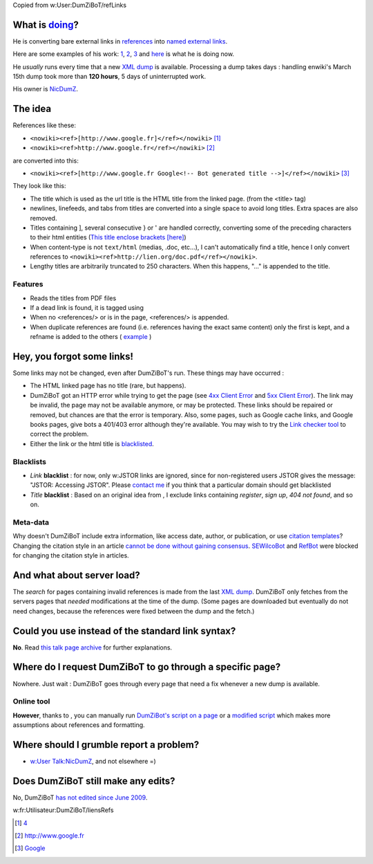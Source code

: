 Copied from w:User:DumZiBoT/refLinks

What is  `doing <w:Special:Contributions/DumZiBoT>`__?
-----------------------------------------------------

He is converting bare external links in `references <w:WP:FOOT>`__ into
`named external
links <w:Wikipedia:How to edit a page#Links_and_URLs>`__.

Here are some examples of his work:
`1 <http://en.wikipedia.org/w/index.php?title=Argument_from_ignorance&diff=prev&oldid=188799228>`__,
`2 <http://en.wikipedia.org/w/index.php?title=Linus_Torvalds&diff=prev&oldid=188799140>`__,
`3 <http://en.wikipedia.org/w/index.php?title=Lithium&diff=prev&oldid=188799102>`__
and `here <w:Special:Contributions/DumZiBoT>`__ is what he is doing now.

He *usually* runs every time that a new `XML
dump <w:Wikipedia:Database download>`__ is available. Processing a dump
takes days : handling enwiki's March 15th dump took more than **120
hours**, 5 days of uninterrupted work.

His owner is `NicDumZ <w:User Talk:NicDumZ>`__.

The idea
--------

References like these:

-  ``<nowiki><ref>[http://www.google.fr]</ref></nowiki>``\  [1]_
-  ``<nowiki><ref>http://www.google.fr</ref></nowiki>``\  [2]_

are converted into this:

-  ``<nowiki><ref>[http://www.google.fr Google<!-- Bot generated title -->]</ref></nowiki>``\  [3]_

They look like this:

.. raw:: html

   <references/>

-  The title which is used as the url title is the HTML title from the
   linked page. (from the <title> tag)
-  newlines, linefeeds, and tabs from titles are converted into a single
   space to avoid long titles. Extra spaces are also removed.
-  Titles containing ], several consecutive } or ' are handled
   correctly, converting some of the preceding characters to their html
   entities (`This title enclose brackets
   [here] <http://example.org>`__)
-  When content-type is not ``text/html`` (medias, .doc, etc...), I
   can't automatically find a title, hence I only convert references to
   ``<nowiki><ref>http://lien.org/doc.pdf</ref></nowiki>``.
-  Lengthy titles are arbitrarily truncated to 250 characters. When this
   happens, "..." is appended to the title.

Features
~~~~~~~~

-  Reads the titles from PDF files
-  If a dead link is found, it is tagged using
-  When no <references/> or is in the page, <references/> is appended.
-  When duplicate references are found (i.e. references having the exact
   same content) only the first is kept, and a refname is added to the
   others (
   `example <http://fr.wikipedia.org/w/index.php?title=Utilisateur:NicDumZ/Test6&diff=prev&oldid=31118383>`__
   )

Hey, you forgot some links!
---------------------------

.. raw:: mediawiki

   {{ambox
   | style=background:#d9eaf6; border:1px solid #4682b4; border-left:10px solid #4682b4; color:#333333;
   | image = [[w:Image:Nuvola apps important.svg|50px]]
   | text = '''If a link is unchanged after an edit by DumZiBoT, please check that you can access the linked page.'''</br>
   <small>If you think that a particular link was ignored by DumZiBoT because it's ''particular'', please [[w:User talk:NicDumZ|poke me]].</small>
   }}

Some links may not be changed, even after DumZiBoT's run. These things
may have occurred :

-  The HTML linked page has no title (rare, but happens).
-  DumZiBoT got an HTTP error while trying to get the page (see `4xx
   Client Error <w:List of HTTP status codes#4xx_Client_Error>`__ and
   `5xx Client Error <w:List of HTTP status codes#5xx_Client_Error>`__).
   The link may be invalid, the page may not be available anymore, or
   may be protected. These links should be repaired or removed, but
   chances are that the error is temporary. Also, some pages, such as
   Google cache links, and Google books pages, give bots a 401/403 error
   although they're available. You may wish to try the `Link checker
   tool <w:User:Dispenser/Link checker>`__ to correct the problem.
-  Either the link or the html title is
   `blacklisted <w:blacklist#Computing>`__.

Blacklists
~~~~~~~~~~

-  *Link* **blacklist** : for now, only w:JSTOR links are ignored, since
   for non-registered users JSTOR gives the message: "JSTOR: Accessing
   JSTOR". Please `contact me <w:User talk:NicDumZ>`__ if you think that
   a particular domain should get blacklisted
-  *Title* **blacklist** : Based on an original idea from , I exclude
   links containing *register*, *sign up*, *404 not found*, and so on.

Meta-data
~~~~~~~~~

Why doesn't DumZiBoT include extra information, like access date,
author, or publication, or use `citation
templates <w:Wikipedia:Citation templates>`__? Changing the citation
style in an article `cannot be done without gaining
consensus <w:Wikipedia:Citing sources#Citation_templates>`__.
`SEWilcoBot <w:User:SEWilcoBot>`__ and `RefBot <w:User:RefBot>`__ were
blocked for changing the citation style in articles.

And what about server load?
---------------------------

The *search* for pages containing invalid references is made from the
last `XML dump <w:Wikipedia:Database download>`__. DumZiBoT only fetches
from the servers pages that *needed* modifications at the time of the
dump. (Some pages are downloaded but eventually do not need changes,
because the references were fixed between the dump and the fetch.)

Could you use  instead of the standard link syntax?
--------------------------------------------------

**No**. Read `this talk page
archive <w:User talk:NicDumZ/Archive 1#DumZiBoT>`__ for further
explanations.

Where do I request DumZiBoT to go through a specific page?
----------------------------------------------------------

Nowhere. Just wait : DumZiBoT goes through every page that need a fix
whenever a new dump is available.

Online tool
~~~~~~~~~~~

**However**, thanks to , you can manually run `DumZiBot's script on a
page <w:tools:~dispenser/cgi-bin/reflinks-svn.py>`__ or a `modified
script <w:tools:~dispenser/view/Reflinks>`__ which makes more
assumptions about references and formatting.

Where should I grumble report a problem?
----------------------------------------

-  `w:User Talk:NicDumZ <w:User Talk:NicDumZ>`__, and not elsewhere =)

Does DumZiBoT still make any edits?
-----------------------------------

No, DumZiBoT `has not edited since June
2009 <http://en.wikipedia.org/w/index.php?title=Special:Contributions/DumZiBoT&action=view>`__.

w:fr:Utilisateur:DumZiBoT/liensRefs

.. [1]
   `4 <http://www.google.fr>`__

.. [2]
   http://www.google.fr

.. [3]
   `Google <http://www.google.fr>`__
